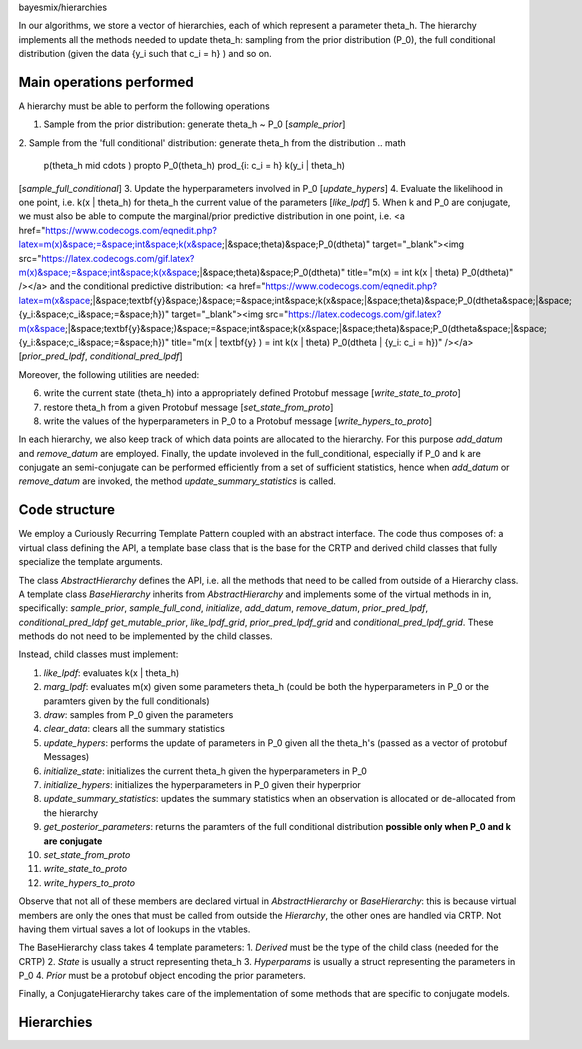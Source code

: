 bayesmix/hierarchies

In our algorithms, we store a vector of hierarchies, each of which represent a parameter theta_h.
The hierarchy implements all the methods needed to update theta_h: sampling from the prior distribution (P_0), the full conditional distribution (given the data {y_i such that c_i = h} ) and so on.


Main operations performed
=========================

A hierarchy must be able to perform the following operations

1. Sample from the prior distribution: generate theta_h ~ P_0 [`sample_prior`]
2. Sample from the 'full conditional' distribution: generate theta_h from the distribution 
.. math
   p(\theta_h \mid \cdots ) \propto P_0(\theta_h) \prod_{i: c_i = h} k(y_i | \theta_h)
[`sample_full_conditional`]
3. Update the hyperparameters involved in P_0 [`update_hypers`]
4. Evaluate the likelihood in one point, i.e. k(x | \theta_h) for theta_h the current value of the parameters [`like_lpdf`]
5. When k and P_0 are conjugate, we must also be able to compute the marginal/prior predictive distribution in one point, i.e. 
<a href="https://www.codecogs.com/eqnedit.php?latex=m(x)&space;=&space;\int&space;k(x&space;|&space;\theta)&space;P_0(d\theta)" target="_blank"><img src="https://latex.codecogs.com/gif.latex?m(x)&space;=&space;\int&space;k(x&space;|&space;\theta)&space;P_0(d\theta)" title="m(x) = \int k(x | \theta) P_0(d\theta)" /></a>
and the conditional predictive distribution: 
<a href="https://www.codecogs.com/eqnedit.php?latex=m(x&space;|&space;\textbf{y}&space;)&space;=&space;\int&space;k(x&space;|&space;\theta)&space;P_0(d\theta&space;|&space;\{y_i:&space;c_i&space;=&space;h\})" target="_blank"><img src="https://latex.codecogs.com/gif.latex?m(x&space;|&space;\textbf{y}&space;)&space;=&space;\int&space;k(x&space;|&space;\theta)&space;P_0(d\theta&space;|&space;\{y_i:&space;c_i&space;=&space;h\})" title="m(x | \textbf{y} ) = \int k(x | \theta) P_0(d\theta | \{y_i: c_i = h\})" /></a>
[`prior_pred_lpdf`, `conditional_pred_lpdf`]


Moreover, the following utilities are needed:

6. write the current state (theta_h) into a appropriately defined Protobuf message [`write_state_to_proto`]
7. restore theta_h from a given Protobuf message [`set_state_from_proto`]
8. write the values of the hyperparameters in P_0 to a Protobuf message [`write_hypers_to_proto`]


In each hierarchy, we also keep track of which data points are allocated to the hierarchy. 
For this purpose `add_datum` and `remove_datum` are employed.
Finally, the update involeved in the full_conditional, especially if P_0 and k are conjugate an semi-conjugate can be performed efficiently from a set of sufficient statistics, hence when `add_datum` or `remove_datum` are invoked, the method `update_summary_statistics` is called.


Code structure
==============

We employ a Curiously Recurring Template Pattern coupled with an abstract interface. 
The code thus composes of: a virtual class defining the API, a template base class that is the base for the CRTP and derived child classes that fully specialize the template arguments.

The class `AbstractHierarchy` defines the API, i.e. all the methods that need to be called 
from outside of a Hierarchy class. 
A template class `BaseHierarchy` inherits from `AbstractHierarchy` and implements some of the virtual methods in in, specifically: `sample_prior`, `sample_full_cond`, `initialize`, `add_datum`, `remove_datum`, `prior_pred_lpdf`, `conditional_pred_ldpf` `get_mutable_prior`, `like_lpdf_grid`, `prior_pred_lpdf_grid` and `conditional_pred_lpdf_grid`.
These methods do not need to be implemented by the child classes. 

Instead, child classes must implement:

1. `like_lpdf`: evaluates k(x | theta_h)
2. `marg_lpdf`: evaluates m(x) given some parameters theta_h (could be both the hyperparameters in P_0 or the paramters given by the full conditionals)
3. `draw`: samples from P_0 given the parameters
4. `clear_data`: clears all the summary statistics
5. `update_hypers`: performs the update of parameters in P_0 given all the theta_h's (passed as a vector of protobuf Messages)
6. `initialize_state`: initializes the current theta_h given the hyperparameters in P_0
7. `initialize_hypers`: initializes the hyperparameters in P_0 given their hyperprior
8. `update_summary_statistics`: updates the summary statistics when an observation is allocated or de-allocated from the hierarchy
9. `get_posterior_parameters`: returns the paramters of the full conditional distribution **possible only when P_0 and k are conjugate**
10. `set_state_from_proto`
11. `write_state_to_proto`
12. `write_hypers_to_proto`


Observe that not all of these members are declared virtual in `AbstractHierarchy` or `BaseHierarchy`: this is because virtual members are only the ones that must be called from outside the `Hierarchy`, the other ones are handled via CRTP. Not having them virtual saves a lot of lookups in the vtables.

The BaseHierarchy class takes 4 template parameters:
1. `Derived` must be the type of the child class (needed for the CRTP)
2. `State` is usually a struct representing theta_h
3. `Hyperparams` is usually a struct representing the parameters in P_0
4. `Prior` must be a protobuf object encoding the prior parameters.


Finally, a ConjugateHierarchy takes care of the implementation of some methods that are specific to conjugate models.


Hierarchies
===========
.. doxygenclass:: AbstractHierarchy
   :project: bayesmix
   :members:
.. doxygenclass:: BaseHierarchy
   :project: bayesmix
   :members:
.. doxygenclass:: ConjugateHierarchy
   :project: bayesmix
   :members:
.. doxygenclass:: NNIGHierarchy
   :project: bayesmix
   :members:
.. doxygenclass:: NNWHierarchy
   :project: bayesmix
   :members:
.. doxygenclass:: LinRegUniHierarchy
   :project: bayesmix
   :members:
